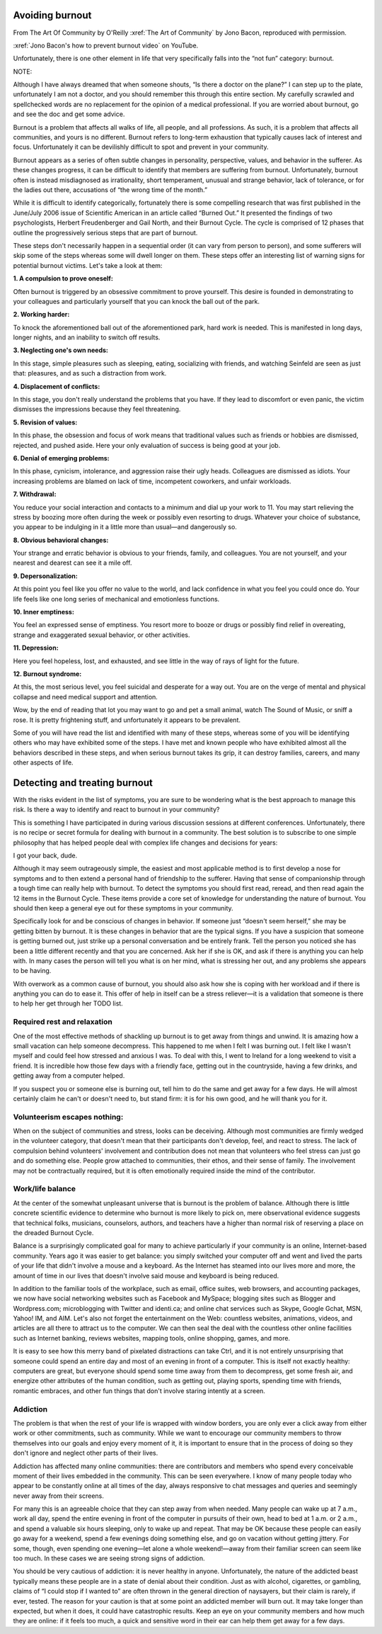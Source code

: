 Avoiding burnout
================

.. vale off 
.. # Turning Vale off as this is a direct quote from Jono's book

From The Art Of Community by O'Reilly :xref:`The Art of Community` by Jono Bacon, reproduced with permission.

.. raw:: html

    <div style="position: relative; padding-bottom: 56.25%; height: 0; overflow: hidden; max-width: 100%; height: auto;">
        <iframe src="https://www.youtube.com/watch?v=WC1bpYGoB7s" frameborder="0" allowfullscreen style="position: absolute; top: 0; left: 0; width: 100%; height: 100%;"></iframe>
    </div>

:xref:`Jono Bacon's how to prevent burnout video` on YouTube.

Unfortunately, there is one other element in life that very specifically falls into the “not fun” category: burnout.

NOTE:

Although I have always dreamed that when someone shouts, “Is there a doctor on the plane?” I can step up to the plate, unfortunately I am not a doctor, and you should remember this through this entire section. My carefully scrawled and spellchecked words are no replacement for the opinion of a medical professional. If you are worried about burnout, go and see the doc and get some advice.

Burnout is a problem that affects all walks of life, all people, and all professions. As such, it is a problem that affects all communities, and yours is no different. Burnout refers to long-term exhaustion that typically causes lack of interest and focus. Unfortunately it can be devilishly difficult to spot and prevent in your community.

Burnout appears as a series of often subtle changes in personality, perspective, values, and behavior in the sufferer. As these changes progress, it can be difficult to identify that members are suffering from burnout. Unfortunately, burnout often is instead misdiagnosed as irrationality, short temperament, unusual and strange behavior, lack of tolerance, or for the ladies out there, accusations of “the wrong time of the month.”

While it is difficult to identify categorically, fortunately there is some compelling research that was first published in the June/July 2006 issue of Scientific American in an article called “Burned Out.” It presented the findings of two psychologists, Herbert Freudenberger and Gail North, and their Burnout Cycle. The cycle is comprised of 12 phases that outline the progressively serious steps that are part of burnout.

These steps don't necessarily happen in a sequential order (it can vary from person to person), and some sufferers will skip some of the steps whereas some will dwell longer on them. These steps offer an interesting list of warning signs for potential burnout victims. Let's take a look at them:

**1. A compulsion to prove oneself:**

Often burnout is triggered by an obsessive commitment to prove yourself. This desire is founded in demonstrating to your colleagues and particularly yourself that you can knock the ball out of the park.

**2. Working harder:**

To knock the aforementioned ball out of the aforementioned park, hard work is needed. This is manifested in long days, longer nights, and an inability to switch off results.

**3. Neglecting one's own needs:**

In this stage, simple pleasures such as sleeping, eating, socializing with friends, and watching Seinfeld are seen as just that: pleasures, and as such a distraction from work.

**4. Displacement of conflicts:**

In this stage, you don't really understand the problems that you have. If they lead to discomfort or even panic, the victim dismisses the impressions because they feel threatening.

**5. Revision of values:**

In this phase, the obsession and focus of work means that traditional values such as friends or hobbies are dismissed, rejected, and pushed aside. Here your only evaluation of success is being good at your job.

**6. Denial of emerging problems:**

In this phase, cynicism, intolerance, and aggression raise their ugly heads. Colleagues are dismissed as idiots. Your increasing problems are blamed on lack of time, incompetent coworkers, and unfair workloads.

**7. Withdrawal:**

You reduce your social interaction and contacts to a minimum and dial up your work to 11. You may start relieving the stress by boozing more often during the week or possibly even resorting to drugs. Whatever your choice of substance, you appear to be indulging in it a little more than usual—and dangerously so.

**8. Obvious behavioral changes:**

Your strange and erratic behavior is obvious to your friends, family, and colleagues. You are not yourself, and your nearest and dearest can see it a mile off.

**9. Depersonalization:**

At this point you feel like you offer no value to the world, and lack confidence in what you feel you could once do. Your life feels like one long series of mechanical and emotionless functions.

**10. Inner emptiness:**

You feel an expressed sense of emptiness. You resort more to booze or drugs or possibly find relief in overeating, strange and exaggerated sexual behavior, or other activities.

**11. Depression:**

Here you feel hopeless, lost, and exhausted, and see little in the way of rays of light for the future.

**12. Burnout syndrome:**

At this, the most serious level, you feel suicidal and desperate for a way out. You are on the verge of mental and physical collapse and need medical support and attention.

Wow, by the end of reading that lot you may want to go and pet a small animal, watch The Sound of Music, or sniff a rose. It is pretty frightening stuff, and unfortunately it appears to be prevalent.

Some of you will have read the list and identified with many of these steps, whereas some of you will be identifying others who may have exhibited some of the steps. I have met and known people who have exhibited almost all the behaviors described in these steps, and when serious burnout takes its grip, it can destroy families, careers, and many other aspects of life.

Detecting and treating burnout
==============================

With the risks evident in the list of symptoms, you are sure to be wondering what is the best approach to manage this risk. Is there a way to identify and react to burnout in your community?

This is something I have participated in during various discussion sessions at different conferences. Unfortunately, there is no recipe or secret formula for dealing with burnout in a community. The best solution is to subscribe to one simple philosophy that has helped people deal with complex life changes and decisions for years:

I got your back, dude.

Although it may seem outrageously simple, the easiest and most applicable method is to first develop a nose for symptoms and to then extend a personal hand of friendship to the sufferer. Having that sense of companionship through a tough time can really help with burnout. To detect the symptoms you should first read, reread, and then read again the 12 items in the Burnout Cycle. These items provide a core set of knowledge for understanding the nature of burnout. You should then keep a general eye out for these symptoms in your community.

Specifically look for and be conscious of changes in behavior. If someone just “doesn't seem herself,” she may be getting bitten by burnout. It is these changes in behavior that are the typical signs. If you have a suspicion that someone is getting burned out, just strike up a personal conversation and be entirely frank. Tell the person you noticed she has been a little different recently and that you are concerned. Ask her if she is OK, and ask if there is anything you can help with. In many cases the person will tell you what is on her mind, what is stressing her out, and any problems she appears to be having.

With overwork as a common cause of burnout, you should also ask how she is coping with her workload and if there is anything you can do to ease it. This offer of help in itself can be a stress reliever—it is a validation that someone is there to help her get through her TODO list.

Required rest and relaxation
----------------------------

One of the most effective methods of shackling up burnout is to get away from things and unwind. It is amazing how a small vacation can help someone decompress. This happened to me when I felt I was burning out. I felt like I wasn't myself and could feel how stressed and anxious I was. To deal with this, I went to Ireland for a long weekend to visit a friend. It is incredible how those few days with a friendly face, getting out in the countryside, having a few drinks, and getting away from a computer helped.

If you suspect you or someone else is burning out, tell him to do the same and get away for a few days. He will almost certainly claim he can't or doesn't need to, but stand firm: it is for his own good, and he will thank you for it.

Volunteerism escapes nothing:
-----------------------------

When on the subject of communities and stress, looks can be deceiving. Although most communities are firmly wedged in the volunteer category, that doesn't mean that their participants don't develop, feel, and react to stress. The lack of compulsion behind volunteers' involvement and contribution does not mean that volunteers who feel stress can just go and do something else. People grow attached to communities, their ethos, and their sense of family. The involvement may not be contractually required, but it is often emotionally required inside the mind of the contributor.

Work/life balance
-----------------

At the center of the somewhat unpleasant universe that is burnout is the problem of balance. Although there is little concrete scientific evidence to determine who burnout is more likely to pick on, mere observational evidence suggests that technical folks, musicians, counselors, authors, and teachers have a higher than normal risk of reserving a place on the dreaded Burnout Cycle.

Balance is a surprisingly complicated goal for many to achieve particularly if your community is an online, Internet-based community. Years ago it was easier to get balance: you simply switched your computer off and went and lived the parts of your life that didn't involve a mouse and a keyboard. As the Internet has steamed into our lives more and more, the amount of time in our lives that doesn't involve said mouse and keyboard is being reduced.

In addition to the familiar tools of the workplace, such as email, office suites, web browsers, and accounting packages, we now have social networking websites such as Facebook and MySpace; blogging sites such as Blogger and Wordpress.com; microblogging with Twitter and identi.ca; and online chat services such as Skype, Google Gchat, MSN, Yahoo! IM, and AIM. Let's also not forget the entertainment on the Web: countless websites, animations, videos, and articles are all there to attract us to the computer. We can then seal the deal with the countless other online facilities such as Internet banking, reviews websites, mapping tools, online shopping, games, and more.

It is easy to see how this merry band of pixelated distractions can take Ctrl, and it is not entirely unsurprising that someone could spend an entire day and most of an evening in front of a computer. This is itself not exactly healthy: computers are great, but everyone should spend some time away from them to decompress, get some fresh air, and energize other attributes of the human condition, such as getting out, playing sports, spending time with friends, romantic embraces, and other fun things that don't involve staring intently at a screen.

Addiction
---------

The problem is that when the rest of your life is wrapped with window borders, you are only ever a click away from either work or other commitments, such as community. While we want to encourage our community members to throw themselves into our goals and enjoy every moment of it, it is important to ensure that in the process of doing so they don't ignore and neglect other parts of their lives.

Addiction has affected many online communities: there are contributors and members who spend every conceivable moment of their lives embedded in the community. This can be seen everywhere. I know of many people today who appear to be constantly online at all times of the day, always responsive to chat messages and queries and seemingly never away from their screens.

For many this is an agreeable choice that they can step away from when needed. Many people can wake up at 7 a.m., work all day, spend the entire evening in front of the computer in pursuits of their own, head to bed at 1 a.m. or 2 a.m., and spend a valuable six hours sleeping, only to wake up and repeat. That may be OK because these people can easily go away for a weekend, spend a few evenings doing something else, and go on vacation without getting jittery. For some, though, even spending one evening—let alone a whole weekend!—away from their familiar screen can seem like too much. In these cases we are seeing strong signs of addiction.

You should be very cautious of addiction: it is never healthy in anyone. Unfortunately, the nature of the addicted beast typically means these people are in a state of denial about their condition. Just as with alcohol, cigarettes, or gambling, claims of “I could stop if I wanted to” are often thrown in the general direction of naysayers, but their claim is rarely, if ever, tested. The reason for your caution is that at some point an addicted member will burn out. It may take longer than expected, but when it does, it could have catastrophic results. Keep an eye on your community members and how much they are online: if it feels too much, a quick and sensitive word in their ear can help them get away for a few days.

.. vale on
